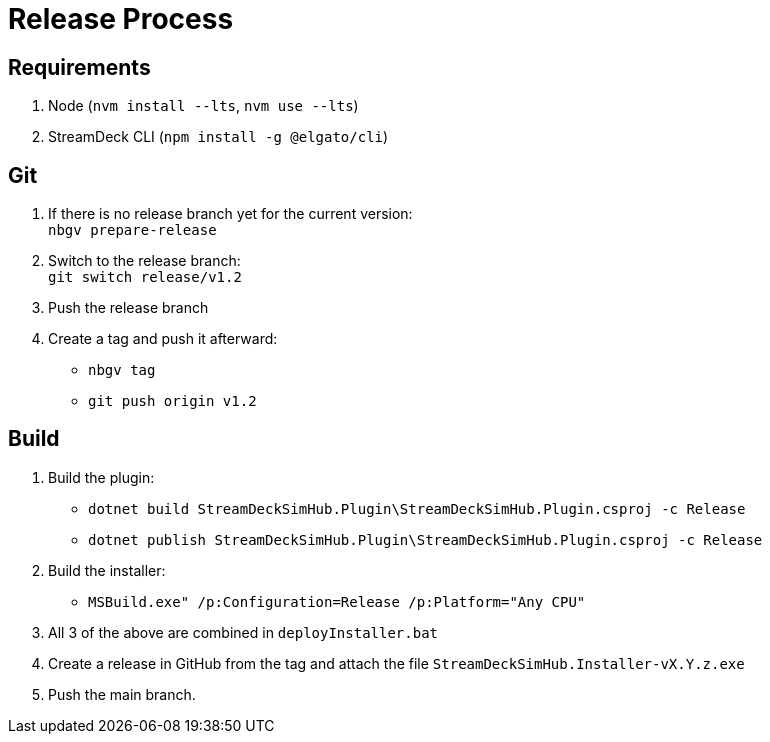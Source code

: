 = Release Process

== Requirements

. Node (`nvm install --lts`, `nvm use --lts`)
. StreamDeck CLI (`npm install -g @elgato/cli`)

== Git

. If there is no release branch yet for the current version: +
   `nbgv prepare-release`
. Switch to the release branch: +
   `git switch release/v1.2`
. Push the release branch
. Create a tag and push it afterward:
    - `nbgv tag`
    - `git push origin v1.2`

== Build

. Build the plugin:
    - `dotnet build StreamDeckSimHub.Plugin\StreamDeckSimHub.Plugin.csproj -c Release`
    - `dotnet publish StreamDeckSimHub.Plugin\StreamDeckSimHub.Plugin.csproj -c Release`
. Build the installer:
    - `MSBuild.exe" /p:Configuration=Release /p:Platform="Any CPU"`
. All 3 of the above are combined in `deployInstaller.bat`
. Create a release in GitHub from the tag and attach the file `StreamDeckSimHub.Installer-vX.Y.z.exe`
. Push the main branch.

